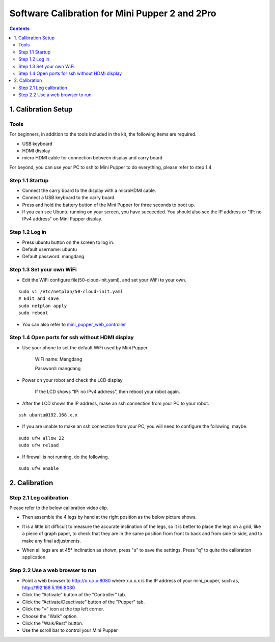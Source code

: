 ==============================
Software Calibration for Mini Pupper 2 and 2Pro
==============================

.. contents::
  :depth: 2


1. Calibration Setup 
-------------

Tools 
^^^^^^
For beginners, in addition to the tools included in the kit, the following items are required.

* USB keyboard
* HDMI display
* micro HDMI cable for connection between display and carry board

.. image:: ../_static/101.v2.jpg
    :align: center 

For beyond, you can use your PC to ssh to Mini Pupper to do everything, please refer to step 1.4

Step 1.1 Startup
^^^^^^^^^^^^^^^^

* Connect the carry board to the display with a microHDMI cable.
* Connect a USB keyboard to the carry board.
* Press and hold the battery button of the Mini Pupper for three seconds to boot up. 
* If you can see Ubuntu running on your screen, you have succeeded. You should also see the IP address or "IP: no IPv4 address" on Mini Pupper display. 


Step 1.2 Log in
^^^^^^^^^^^^^^^

* Press ubuntu button on the screen to log in. 
* Default username: ubuntu
* Default password: mangdang

Step 1.3 Set your own WiFi
^^^^^^^^^^^^^^^^^^^^^

* Edit the WiFi configure file(50-cloud-init.yaml), and set your WiFi to your own.

::

	sudo vi /etc/netplan/50-cloud-init.yaml
	# Edit and save
	sudo netplan apply
	sudo reboot


.. image:: ../_static/101.v2.png
    :align: center


* You can also refer to `mini_pupper_web_controller <https://github.com/mangdangroboticsclub/mini_pupper_web_controller>`_


Step 1.4 Open ports for ssh without HDMI display
^^^^^^^^^^^^^^^^^^^^^

* Use your phone to set the default WiFi used by Mini Pupper.

    WiFi name: Mangdang
	
    Password:   mangdang

* Power on your robot and check the LCD display

    If the LCD shows “IP: no IPv4 address”, then reboot your robot again.
	
* After the LCD shows the IP address, make an ssh connection from your PC to your robot.

::

	ssh ubuntu@192.168.x.x

* If you are unable to make an ssh connection from your PC, you will need to configure the following, maybe. 

::

	sudo ufw allow 22
	sudo ufw reload
	
* If firewall is not running, do the following. 

::

	sudo ufw enable


2. Calibration
-------------

Step 2.1 Leg calibration 
^^^^^^^^^^^^^^^^^^^^^^^^^
Please refer to the below calibration video clip.

.. raw:: html

    <div style="position: relative; height: 0; overflow: hidden; max-width: 100%; height: auto;">
        <iframe width="560" height="315" src="https://www.youtube.com/embed/96z3NyjY2t0?mute=1" frameborder="0" allow="accelerometer; autoplay; encrypted-media; gyroscope; picture-in-picture" allowfullscreen></iframe>
    </div>


* Then assemble the 4 legs by hand at the right position as the below picture shows.

.. image:: ../_static/105.png
    :align: center  
    
* It is a little bit difficult to measure the accurate inclination of the legs, so it is better to place the legs on a grid, like a piece of graph paper, to check that they are in the same position from front to back and from side to side, and to make any final adjustments. 

.. image:: ../_static/107.jpg
    :align: center    
    
* When all legs are at 45° inclination as shown, press "s" to save the settings. Press "q" to quite the calibration application. 


Step 2.2 Use a web browser to run
^^^^^^^^^^^^^^^^^^^^^

- Point a web browser to http://x.x.x.x:8080 where x.x.x.x is the IP address of your mini_pupper, such as, http://192.168.5.196:8080
- Click the “Activate” button of the "Controller" tab. 
- Click the “Activate/Deactivate” button of the "Pupper" tab.
- Click the "≡" icon at the top left corner.
- Choose the "Walk" option.
- Click the "Walk/Rest" button.
- Use the scroll bar to control your Mini Pupper

.. image:: ../_static/webGuide.png
    :align: center